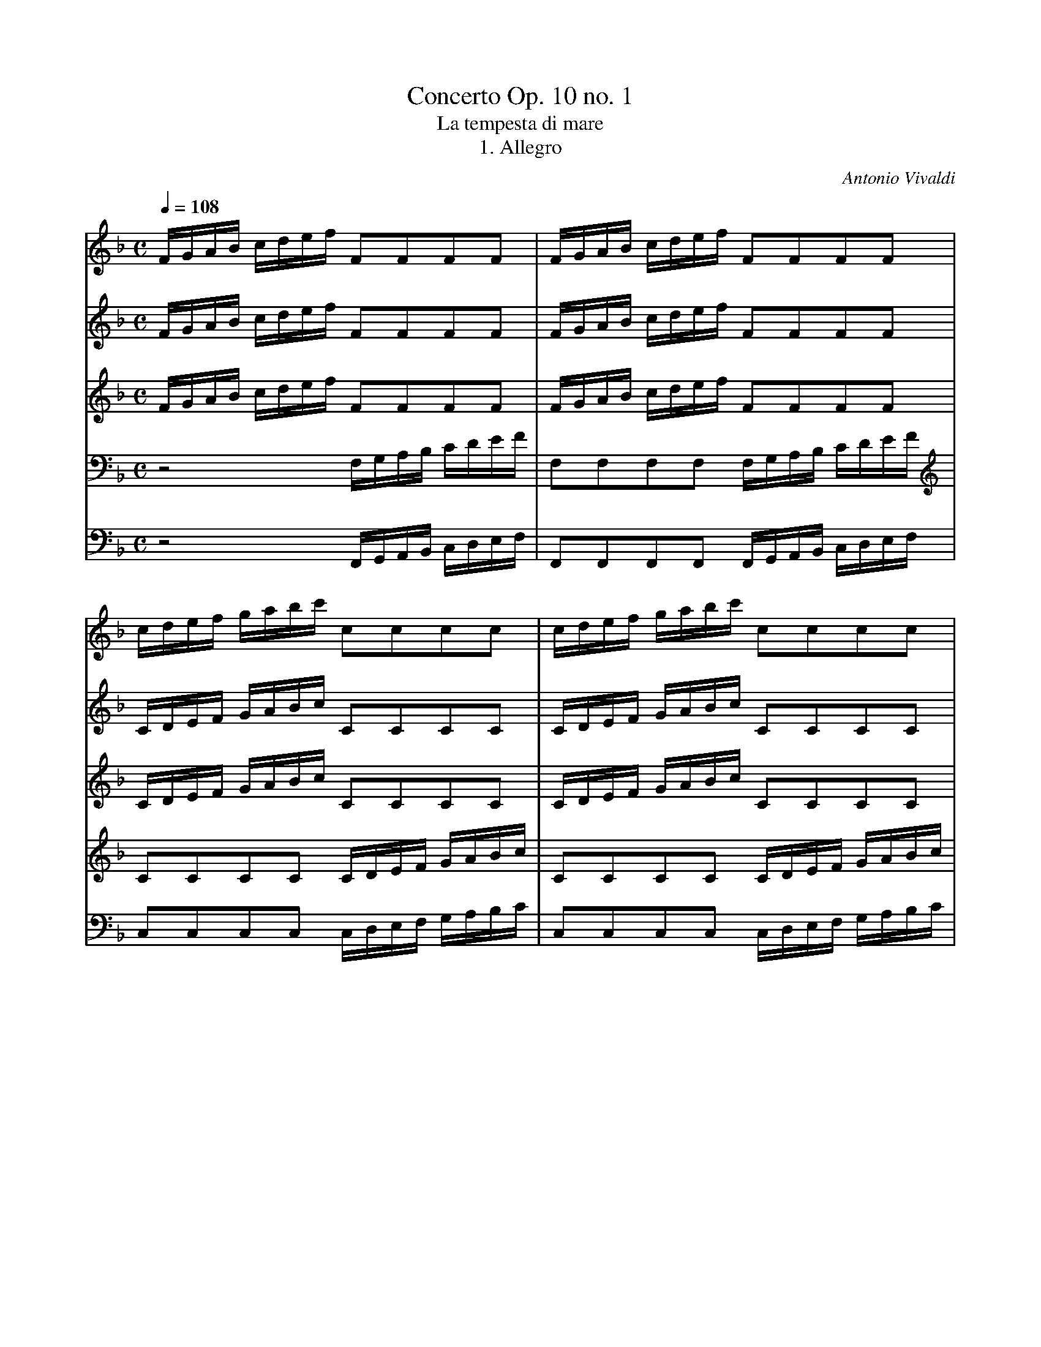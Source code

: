 X:1
T:Concerto Op. 10 no. 1
T:La tempesta di mare
T:1. Allegro
S: Frank Nordberg <frnordbe@online.no> abcusers 2002-5-31
C:Antonio Vivaldi
V:1 program 1 73
V:2 program 2 40
V:3 program 3 110
V:4 program 4 41
V:5 program 5 41
Z:Transcribed by Frank Nordberg - http://www.musicaviva.com
M:C
L:1/16
Q:1/4=108
K:F
V:1
FGAB cdef F2F2F2F2|FGAB cdef F2F2F2F2|cdef gabc' c2c2c2c2|cdef gabc' c2c2c2c2|
V:2
FGAB cdef F2F2F2F2|FGAB cdef F2F2F2F2|CDEF GABc C2C2C2C2|CDEF GABc C2C2C2C2|
V:3
FGAB cdef F2F2F2F2|FGAB cdef F2F2F2F2|CDEF GABc C2C2C2C2|CDEF GABc C2C2C2C2|
V:4
z8 F,G,A,B, CDEF|F,2F,2F,2F,2 F,G,A,B, CDEF|C2C2C2C2 CDEF GABc|C2C2C2C2
CDEF GABc|
V:5
z8 F,,G,,A,,B,, C,D,E,F,|F,,2F,,2F,,2F,,2 F,,G,,A,,B,,
C,D,E,F,|C,2C,2C,2C,2 C,D,E,F, G,A,B,C|C,2C,2C,2C,2 C,D,E,F, G,A,B,C|
%
V:1
A2c'b agf_e dddd dddd|d2ba gfed cccc cccc|c2ag fedc BBBB BBBB|B2gf edcB
A4 z4|
V:2
C4 z4 z bag f_edc|B4 z4 z agf edcB|A4 z4 z gfe dcBA|G4 z4 FFFF FFFF|
V:3
C4 z4 z Bcd _efga|b4 z4 z ABc defg|a4 z4 z GAB cdef|g4 z4 FFFF FFFF|
V:4
F4 z4 F2F2F2F2|G4 z4 E2E2E2E2|F4 z4 D2D2D2D2|E4 z4 FFFF FFFF|
V:5
F,4 z4 B,,2B,,2B,,2B,,2|B,,4 z4 A,,2A,,2A,,2A,,2|A,,4 z4
G,,2G,,2G,,2G,,2|G,,4 z4 F,F,F,F, F,F,F,F,|
%
V:1
bgbg afaf gege afaf|bgbg afaf gege afaf|bgbg afaf gc'ba gfed|c2c2c2c2
cc'ba gfed|
V:2
bgbg afaf gege afaf|bgbg afaf gege afaf|bgbg afaf gcBA GFED|C2C2C2C2
CcBA GFED|
V:3
gege fcfc ecec fcfc|gege fcfc ecec fcfc|gege fcfc ecBA GFED|C2C2C2C2
CcBA GFED|
V:4
E2E2C2C2 C2C2C2C2|E2E2C2C2 C2C2C2C2|E2E2C2C2 C2C2C2C2|CcBA GFED C2C2C2C2|
V:5
C,2C,2C,2C,2 C,2C,2C,2C,2|C,2C,2C,2C,2 C,2C,2C,2C,2|C,2C,2C,2C,2
C,2C,2C,2C,2|C,CB,A, G,F,E,D, C,2C,2C,2C,2|
%
V:1
c2c2c2c2 c'ac'a c'ac'a|c'gc'g c'gc'g c'gc'g c'gc'g|f2 ed cBAG
F2F2F2F2|F4 z4 "^Solo"fafa cafa|
V:2
C2C2C2C2 afaf afaf|gfgf gfgf gege gege|f2 ed cBAG F2F2F2F2|F4 z4 cfcf Afcf|
V:3
C2C2C2C2 fcfc fcfc|fcfc fcfc ecec ecec|f2 ed cBAG F2F2F2F2|F4 z4 z8|
V:4
CcBA GFED Cccc Cccc|Cccc Cccc Cccc Cccc|F2 ED CB,A,G, F,2F,2F,2F,2|F,4
z4 F,4 F,4|
V:5
C,CB,A, G,F,E,D, C,CCC C,CCC|C,CCC C,CCC C,CCC C,CCC|F,2 E,D,
C,B,,A,,G,, F,,2F,,2F,,2F,,2|F,,4 z4 F,,4 F,,4|
%
V:1
cafa cafa cgeg cgeg|cgeg cgeg cafa cafa|cafa cafa g2c2 z4|Afcf Afcf Afcf Afcf|
V:2
Afcf Afcf eece Gece|Gece Gece Afcf Afcf|Afcf Afcf e4 z4|FcAc FcAc FcAc FcAc|
V:3
z16|z16|z8 GGGG GGGG|A4 z4 z8|
V:4
F,4 F,4 C4 C4|C4 E4 F4 F4|F4 F4 EEEE EEEE|C4 z4 z8|
V:5
F,,4 F,,4 C,4 C,4|C,4 E,4 F,4 F,4|F,4 F,4 C,C,C,C, B,,B,,B,,B,,|A,,4 z4 F,2F,2_E,2E,2|
%
V:1
Bfdf Bfdf Bfdf Bfdf|=Bgdg Bgdg Bgdg Bgdg|cgeg cgeg cgeg cgeg|^caea caea
caea caea|
V:2
FdBd FdBd FdBd FdBd|Gd=Bd GdBd GdBd GdBd|Gece Gece Gece Gece|Ae^ce Aece
Aece Aece|
V:3
z16|z16|z16|z16|
V:4
z16|z16|z16|z16|
V:5
D,4 B,,4 D,4 B,4|G,4 z4 G,2G,2F,2F,2|E,4 C,4 E,4 C4|A,4 z4 A,2A,2G,2G,2|
%
V:1
dafa dafa dafa dafa|dbfb dbfb dbfb dbfb|e2c2 z4 z8|fcfa fcfa dBBB BBBB|
V:2
Afdf Afdf Afdf Afdf|Bfdf Bfdf Bfdf BfdB|G2E2 z4 z8|z8 z ddd dddd|
V:3
z16|z16|GGGG GGGG GGGG GGGG|c4 z4 z fff ffff|
V:4
z16|z16|EEEE EEEE EEEE EEEE|F4 z4 z BAG F_EDC|
V:5
F,4 D,4 F,4 D4|B,4 z4 B,4 B,,4|C,C,C,C, C,C,C,C, B,,B,,B,,B,,
B,,B,,B,,B,,|A,,4 z4 z B,A,G, F,_E,D,C,|
%
V:1
gdgb gdgb eccc cccc|aeac' aeac' fddd dddd|=bgbd' bgbd' egc'g egc'g|dgc'g
dgc'g dg=bg dgbg|
V:2
d4 z4 z eee eeee|e4 z4 z fff ffff|f4 z4 e2e2e2e2|d2d2d2d2 d2d2d2d2|
V:3
g4 z4 z ggg gggg|a4 z4 z aaa aaaa|=b4 z4 c2c2c2c2|c2c2c2c2 =B2B2B2B2|
V:4
B,4 z4 z cBA GFED|C4 z4 z dcB AGFE|D4 z4 G2G2G2G2|G2G2G2G2 G2G2G2G2|
V:5
B,,4 z4 z CB,A, G,F,E,D,|C,4 z4 z DCB, A,G,F,E,|D,4 z4
C,2C,2C,2C,2|G,2G,2G,2G,2 G,,2G,,2G,,2G,,2|
%
V:1
"^Tutti"cdef ga=bc' c2c2c2c2|cdef ga=bc' c2c2c2c2|GA=Bc defg
G2G2G2G2|GA=Bc defg G2G2G2G2|
V:2
CDEF GA=BC C2C2C2C2|CDEF GA=BC C2C2C2C2|G,A,=B,C DEFG
G,2G,2G,2G,2|G,A,=B,C DEFG G,2G,2G,2G,2|
V:3
CDEF GA=Bc C2C2C2C2|CDEF GA=Bc C2C2C2C2|G,A,=B,C DEFG
G,2G,2G,2G,2|G,A,=B,C DEFG G,2G,2G,2G,2|
V:4
C2C2C2C2 CDEF GA=Bc|C2C2C2C2 CDEF GA=Bc|G,2G,2G,2G,2 G,A,=B,C
DEFG|G,2G,2G,2G,2 G,A,=B,C DEFG|
V:5
C,2C,2C,2C,2 C,D,E,F, G,A,=B,C|C,2C,2C,2C,2 C,D,E,F,
G,A,=B,C|G,,2G,,2G,,2G,,2 G,,A,,=B,,C, D,E,F,G,|G,,2G,,2G,,2G,,2
G,,A,,=B,,C, D,E,F,G,|
%
V:1
fdfd ecec d=BdB ecec|fdfd ecec =B4 z4|f4 z4 f4 z4|c'c'c'c' c'c'c'c'
c'c'c'c' c'c'c'c'|
V:2
FDFD ECEC D=B,DB, ECEC|FDFD ECEC [=B4F4G,4] z4|[=B4F4G,4] z4 [B4F4G,4]
z4|eeee eeee dddd dddd|
V:3
DG,DG, CG,CG, =B,G,B,G, CG,CG,|DG,DG, CG,CG, [=B4F4G,4] z4|[=B4F4G,4] z4
[B4F4G,4] z4|cccc cccc cccc cccc|
V:4
G,GGG G,GGG G,GGG G,GGG|G,GGG G,GGG GFED C=B,A,G,|=BAGF EDC=B, dcBA
GFED|GGGG GGGG GGGG GGGG|
V:5
G,,G,G,G, G,,G,G,G, G,,G,G,G, G,,G,G,G,|G,,G,G,G, G,,G,G,G, G,F,E,D,
C,=B,,A,,G,,|=B,A,G,F, E,D,C,=B,, DCB,A, G,F,E,D,|C,2C,2C,2C,2 G,2G,2G,2G,2|
%
V:1
=bbbb bbbb "^Solo"c'ggc' c'gge|^ceea aeef fddf fc'c'f|^fddf faaf ^gddg
gbbg|^geeg g=bbg aeea ac'c'a|
V:2
dddd dddd e4 g4|g4 g4 f4 f4|^f4 f4 ^g4 g4|^g4 g4 a4 a4|
V:3
=BBBB BBBB c4 e4|^c4 c4 A4 A4|A4 A4 =B4 B4|=B4 B4 c4 c4|
V:4
GGGG GGGG G4 E4|E4 E4 D4 D4|D4 D4 D4 D4|E4 E4 E4 E4|
V:5
G,,2G,,2G,,2G,,2 C,4 C,4|A,,4 A,,4 D,4 D,4|C,4 C,4 =B,,4 B,,4|E,4 E,4
A,,4 A,,4|
%
V:1
=bebe aeae ^gege aeae|=bebe aeae ^gege aeae|aeae ^gege a4 z4|z16|
V:2
=b4 a4 ^g4 a4|=b4 a4 ^g4 a4|a4 ^g4 aaaa aaa=g|^ffff ffff gggg ggg=f|
V:3
d4 c4 =B4 c4|d4 c4 =B4 c4|=B4 B4 c^ccc cccc|=cccc cccc =BBBB BBBB|
V:4
^G4 E4 E4 E4|^G4 E4 E4 E4|E4 E4 EEEE EEE^C|A,AAA AAA^F DDDD DDD=B,|
V:5
E,4 E,4 E,4 E,4|E,4 E,4 E,4 E,4|E,4 E,4 A,,A,,A,,A,,
A,,A,,A,,A,,|D,D,D,D, D,D,D,D, G,G,G,G, G,G,G,G,|
%
V:1
z16|z16|"^Solo"(3agf (3efg (3agf (3efg f2d2 z2 d2|(3gfe (3def (3gfe
(3def e2c2 z2 e2|
V:2
eeee eeee ffff fffe|dddd dddd eeee eeed|C2A,2A,2A,2
D2D2D2D2|=B,2B,2B,2B,2 C2C2C2C2|
V:3
_BBBB BBBB AAAA AAAA|AAAA AAAA ^GGGG GGGG|A2A,2A,2A,2
D2D2D2D2|=B,2B,2B,2B,2 C2C2C2C2|
V:4
G,GGG GGGE CCCC CCCA,|F,FFF FFFD =B,B,B,B, B,B,B,^G,|E,2A,2A,2A,2
D2D2D2D2|=B,2B,2B,2B,2 C2C2C2C2|
V:5
C,C,C,C, C,C,C,C, F,F,F,F, F,F,F,F,|=B,,B,,B,,B,, B,,B,,B,,B,, E,E,E,E,
E,E,E,E,|A,,4 z4 z8|z16|
%
V:1
ae3 ae3 d^c3 ge3|fe3 af3 bg3 ed3|^cA3 ge3 fd3 af3|bg3 ^c'a3 (3d'de (3fed
(3d'de (3fed|
V:2
^C2C2C2C2 A,2A,2A,2A,2|D2D2D2D2 G,2G,2^G,2G,2|A,2A,2A,2A,2
D2D2D2D2|G2G2G2G2 F4 z4|
V:3
^C2C2C2C2 A,2A,2A,2A,2|D2D2D2D2 G,2G,2^G,2G,2|A,2A,2A,2A,2
D2D2D2D2|G2G2G2G2 F4 z4|
V:4
^C2C2C2C2 A,2A,2A,2A,2|D2D2D2D2 G,2G,2^G,2G,2|A,2A,2A,2A,2
D2D2D2D2|G2G2G2G2 F4 z4|
V:5
z16|z16|z16|z8 F,2F,2F,2F,2|
%
V:1
(3bd'c' (3bag (3bd'c' (3bag (3ac'b (3agf (3ac'b agf|(3gba (3gfe (3gba
(3gfe fdfa fdfa|^geg=b gegb aeac' aeac'|
V:2
z16|z16|z16|
V:3
z16|z16|z16|
V:4
z16|z16|z16|
V:5
G,2G,2E,2E,2 F,2F,2D,2D,2|E,2E,2^C,2C,2 D,2D,2D,2D,2|E,2E,2D,2D,2 C,2C,2C,2C,2|
%
V:1
fdf/g/a fdf/g/a gdg/a/b gdg/a/b|ece/f/g ece/f/g/ fcf/g/a fcf/g/a|gcg/a/b
gcg/a/b ac'af cfcA|F2F2F2F2 FGAB cdef|
V:2
z16|z16|z16|F2F2F2F2 FGAB cdef|
V:3
z16|z16|z16|F2F2F2F2 FGAB cdef|
V:4
z16|z16|z16|F,G,A,B, CDEF F,2F,2F,2F,2|
V:5
D,2D,2D,2D,2 B,,2B,,2B,,2B,,2|C,2C,2C,2C,2 C,2C,2C,2C,2|C,2C,2C,2C,2
F,2F,2F,2F,2|F,,G,,A,,B,, C,D,E,F, F,,2F,,2F,,2F,,2|
%
V:1
F2F2F2F2 FGAB cdef|c2c2c2c2 cdef gabc'|c2c2c2c2 cdef gabc'|bgbg afaf
gege afaf|
V:2
F2F2F2F2 FGAB cdef|C2C2C2C2 CDEF GABC|C2C2C2C2 CDEF GABC|BGBG AFAF GEGE AFAF|
V:3
F2F2F2F2 FGAB cdef|C2C2C2C2 CDEF GABc|C2C2C2C2 CDEF GABc|GCGC FCFC ECEC FCFC|
V:4
F,G,A,B, CDEF F,2F,2F,2F,2|CDEF GABc C2C2C2C2|CDEF GABc
C2C2C2C2|C2C2C2C2 C2C2C2C2|
V:5
F,,G,,A,,B,, C,D,E,F, F,,2F,,2F,,2F,,2|C,D,E,F, G,A,B,C
C,2C,2C,2C,2|C,D,E,F, G,A,B,C C,2C,2C,2C,2|C,2C,2C,2C,2 C,2C,2C,2C,2|
%
V:1
bgbg afaf gc'ba gfed|c2c2c2c2 gc'ba gfed|c2c2c2c2 gc'c'g gc'c'e|egge
eggc ceeB BeeG|
V:2
BGBG AFAF GCBA GFED|C2C2C2C2 CCBA GFED|C2C2C2C2 GCBA GFED|C2C2C2C2 egge eggc|
V:3
GCGC FCFC EcBA GFED|C2C2C2C2 GcBA GFED|C2C2C2C2 ceec ceeG|GccG GccE EGGE EGGB,|
V:4
C2C2C2C2 C2C2C2C2|CcBA GFED C2C2C2C2|CcBA GFED C2C2C2C2|C2C2C2C2 C2C2C2C2|
V:5
C,2C,2C,2C,2 C,2C,2C,2C,2|C,CB,A, G,F,E,D, C,2C,2C,2C,2|C,CB,A, G,F,E,D,
C,2C,2C,2C,2|C,2C,2C,2C,2 C,2C,2C,2C,2|
%
V:1
G4 z4 z8|c'bag fedc c'bag fedc|c'bag fedc c2c2c2c2|c4 z4 Hz8|]
V:2
ceec ceeG GccG GccE|E4 z4 z8|cBAG FEDC cBAG FEDC|cBAG FEDC C2C2C2C2|
V:3
B,4 z4 z8|cBAG FEDC cBAG FEDC|cBAG FEDC C2C2C2C2|C4 z4 Hz8|]
V:4
C4 z4 z8|cBAG FEDC cBAG FEDC|cBAG FEDC C2C2C2C2|C4 z4 Hz8|]
V:5
C,4 z4 z8|CB,A,G, F,E,D,C, CB,A,G, F,E,D,C,|CB,A,G, F,E,D,C,
C,2C,2C,2C,2|C,4 z4 Hz8|]

